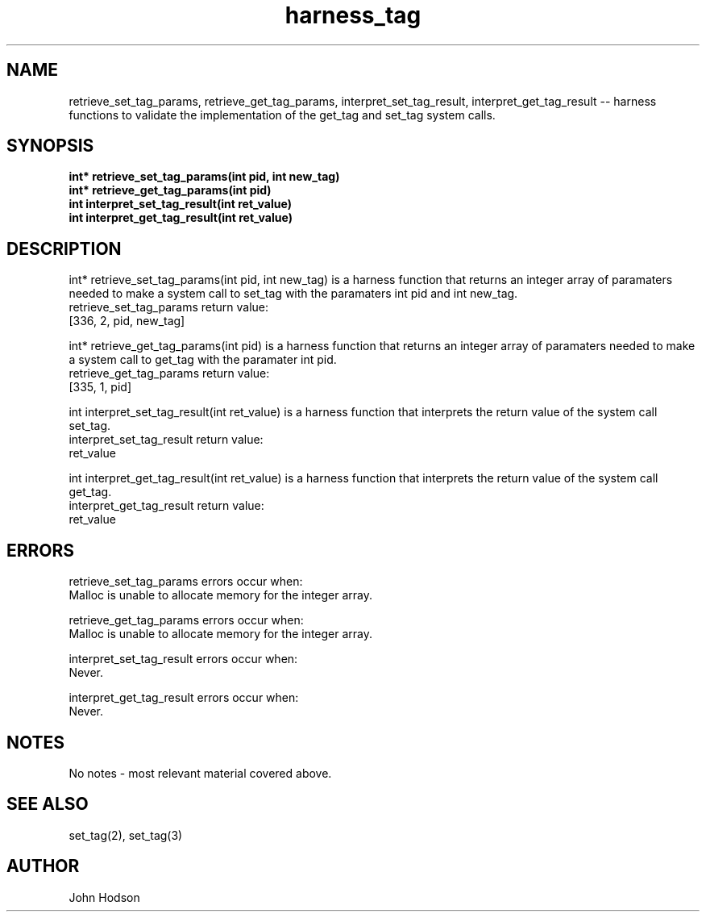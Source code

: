 .TH harness_tag "3" "02/20/20" "Project 1 Harness Functions" "COP4600 Library Functions"

.SH NAME
retrieve_set_tag_params, retrieve_get_tag_params, interpret_set_tag_result, interpret_get_tag_result -- harness functions to validate the implementation of the get_tag and set_tag system calls.
.SH SYNOPSIS
.B int* retrieve_set_tag_params(int pid, int new_tag)
.br
.B int* retrieve_get_tag_params(int pid)
.br
.B int interpret_set_tag_result(int ret_value)
.br
.B int interpret_get_tag_result(int ret_value)
.SH DESCRIPTION
int* retrieve_set_tag_params(int pid, int new_tag) is a harness function that returns an integer array of paramaters needed to make a system call to set_tag with the paramaters int pid and int new_tag.
.br
retrieve_set_tag_params return value:
.br
[336, 2, pid, new_tag]
.br

int* retrieve_get_tag_params(int pid) is a harness function that returns an integer array of paramaters needed to make a system call to get_tag with the paramater int pid.
.br
retrieve_get_tag_params return value:
.br
[335, 1, pid]
.br

int interpret_set_tag_result(int ret_value) is a harness function that interprets the return value of the system call set_tag.
.br
interpret_set_tag_result return value:
.br
ret_value
.br

int interpret_get_tag_result(int ret_value) is a harness function that interprets the return value of the system call get_tag.
.br
interpret_get_tag_result return value:
.br
ret_value
.SH ERRORS
retrieve_set_tag_params errors occur when:
.br
Malloc is unable to allocate memory for the integer array.
.br

retrieve_get_tag_params errors occur when:
.br
Malloc is unable to allocate memory for the integer array.
.br

interpret_set_tag_result errors occur when:
.br
Never.
.br

interpret_get_tag_result errors occur when:
.br
Never.
.SH NOTES
No notes - most relevant material covered above.
.SH SEE ALSO
set_tag(2), set_tag(3)
.SH AUTHOR
John Hodson